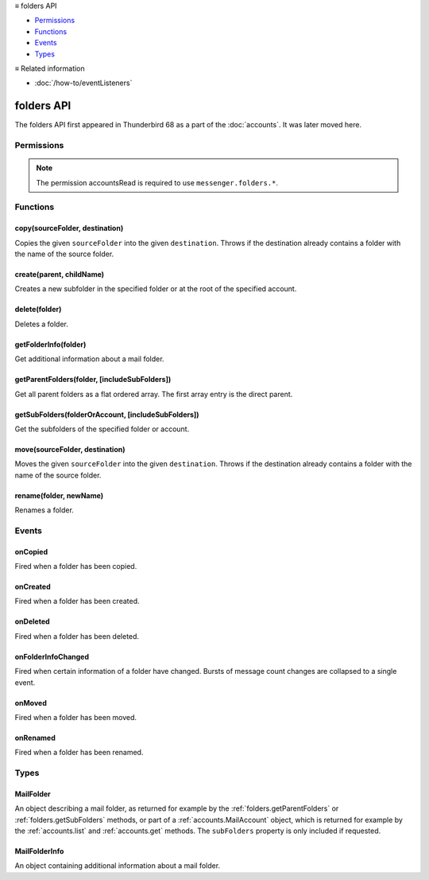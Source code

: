 .. container:: sticky-sidebar

  ≡ folders API

  * `Permissions`_
  * `Functions`_
  * `Events`_
  * `Types`_

  .. include:: /overlay/developer-resources.rst

  ≡ Related information
  
  * :doc:`/how-to/eventListeners`

===========
folders API
===========

The folders API first appeared in Thunderbird 68 as a part of the
:doc:`accounts`. It was later moved here.

.. role:: permission

.. role:: value

.. role:: code

.. rst-class:: api-main-section

Permissions
===========

.. api-member::
   :name: :permission:`accountsFolders`

   Create, rename, or delete your mail account folders

.. rst-class:: api-permission-info

.. note::

   The permission :permission:`accountsRead` is required to use ``messenger.folders.*``.

.. rst-class:: api-main-section

Functions
=========

.. _folders.copy:

copy(sourceFolder, destination)
-------------------------------

.. api-section-annotation-hack:: -- [Added in TB 91]

Copies the given ``sourceFolder`` into the given ``destination``. Throws if the destination already contains a folder with the name of the source folder.

.. api-header::
   :label: Parameters

   
   .. api-member::
      :name: ``sourceFolder``
      :type: (:ref:`folders.MailFolder`)
   
   
   .. api-member::
      :name: ``destination``
      :type: (:ref:`folders.MailFolder` or :ref:`accounts.MailAccount`)
   

.. api-header::
   :label: Return type (`Promise`_)

   
   .. api-member::
      :type: :ref:`folders.MailFolder`
   
   
   .. _Promise: https://developer.mozilla.org/en-US/docs/Web/JavaScript/Reference/Global_Objects/Promise

.. api-header::
   :label: Required permissions

   - :permission:`accountsRead`
   - :permission:`accountsFolders`

.. _folders.create:

create(parent, childName)
-------------------------

.. api-section-annotation-hack:: 

Creates a new subfolder in the specified folder or at the root of the specified account.

.. api-header::
   :label: Parameters

   
   .. api-member::
      :name: ``parent``
      :type: (:ref:`folders.MailFolder` or :ref:`accounts.MailAccount`)
   
   
   .. api-member::
      :name: ``childName``
      :type: (string)
   

.. api-header::
   :label: Return type (`Promise`_)

   
   .. api-member::
      :type: :ref:`folders.MailFolder`
   
   
   .. _Promise: https://developer.mozilla.org/en-US/docs/Web/JavaScript/Reference/Global_Objects/Promise

.. api-header::
   :label: Required permissions

   - :permission:`accountsRead`
   - :permission:`accountsFolders`

.. _folders.delete:

delete(folder)
--------------

.. api-section-annotation-hack:: 

Deletes a folder.

.. api-header::
   :label: Parameters

   
   .. api-member::
      :name: ``folder``
      :type: (:ref:`folders.MailFolder`)
   

.. api-header::
   :label: Required permissions

   - :permission:`accountsRead`
   - :permission:`accountsFolders`
   - :permission:`messagesDelete`

.. _folders.getFolderInfo:

getFolderInfo(folder)
---------------------

.. api-section-annotation-hack:: -- [Added in TB 91]

Get additional information about a mail folder.

.. api-header::
   :label: Parameters

   
   .. api-member::
      :name: ``folder``
      :type: (:ref:`folders.MailFolder`)
   

.. api-header::
   :label: Return type (`Promise`_)

   
   .. api-member::
      :type: :ref:`folders.MailFolderInfo`
   
   
   .. _Promise: https://developer.mozilla.org/en-US/docs/Web/JavaScript/Reference/Global_Objects/Promise

.. api-header::
   :label: Required permissions

   - :permission:`accountsRead`

.. _folders.getParentFolders:

getParentFolders(folder, [includeSubFolders])
---------------------------------------------

.. api-section-annotation-hack:: -- [Added in TB 91]

Get all parent folders as a flat ordered array. The first array entry is the direct parent.

.. api-header::
   :label: Parameters

   
   .. api-member::
      :name: ``folder``
      :type: (:ref:`folders.MailFolder`)
   
   
   .. api-member::
      :name: [``includeSubFolders``]
      :type: (boolean, optional)
      
      Specifies whether the returned :ref:`folders.MailFolder` object for each parent folder should include its nested subfolders . Defaults to :value:`false`.
   

.. api-header::
   :label: Return type (`Promise`_)

   
   .. api-member::
      :type: array of :ref:`folders.MailFolder`
   
   
   .. _Promise: https://developer.mozilla.org/en-US/docs/Web/JavaScript/Reference/Global_Objects/Promise

.. api-header::
   :label: Required permissions

   - :permission:`accountsRead`

.. _folders.getSubFolders:

getSubFolders(folderOrAccount, [includeSubFolders])
---------------------------------------------------

.. api-section-annotation-hack:: -- [Added in TB 91]

Get the subfolders of the specified folder or account.

.. api-header::
   :label: Parameters

   
   .. api-member::
      :name: ``folderOrAccount``
      :type: (:ref:`folders.MailFolder` or :ref:`accounts.MailAccount`)
   
   
   .. api-member::
      :name: [``includeSubFolders``]
      :type: (boolean, optional)
      
      Specifies whether the returned :ref:`folders.MailFolder` object for each direct subfolder should also include all its nested subfolders . Defaults to :value:`true`.
   

.. api-header::
   :label: Return type (`Promise`_)

   
   .. api-member::
      :type: array of :ref:`folders.MailFolder`
   
   
   .. _Promise: https://developer.mozilla.org/en-US/docs/Web/JavaScript/Reference/Global_Objects/Promise

.. api-header::
   :label: Required permissions

   - :permission:`accountsRead`

.. _folders.move:

move(sourceFolder, destination)
-------------------------------

.. api-section-annotation-hack:: -- [Added in TB 91]

Moves the given ``sourceFolder`` into the given ``destination``. Throws if the destination already contains a folder with the name of the source folder.

.. api-header::
   :label: Parameters

   
   .. api-member::
      :name: ``sourceFolder``
      :type: (:ref:`folders.MailFolder`)
   
   
   .. api-member::
      :name: ``destination``
      :type: (:ref:`folders.MailFolder` or :ref:`accounts.MailAccount`)
   

.. api-header::
   :label: Return type (`Promise`_)

   
   .. api-member::
      :type: :ref:`folders.MailFolder`
   
   
   .. _Promise: https://developer.mozilla.org/en-US/docs/Web/JavaScript/Reference/Global_Objects/Promise

.. api-header::
   :label: Required permissions

   - :permission:`accountsRead`
   - :permission:`accountsFolders`

.. _folders.rename:

rename(folder, newName)
-----------------------

.. api-section-annotation-hack:: 

Renames a folder.

.. api-header::
   :label: Parameters

   
   .. api-member::
      :name: ``folder``
      :type: (:ref:`folders.MailFolder`)
   
   
   .. api-member::
      :name: ``newName``
      :type: (string)
   

.. api-header::
   :label: Return type (`Promise`_)

   
   .. api-member::
      :type: :ref:`folders.MailFolder`
   
   
   .. _Promise: https://developer.mozilla.org/en-US/docs/Web/JavaScript/Reference/Global_Objects/Promise

.. api-header::
   :label: Required permissions

   - :permission:`accountsRead`
   - :permission:`accountsFolders`

.. rst-class:: api-main-section

Events
======

.. _folders.onCopied:

onCopied
--------

.. api-section-annotation-hack:: -- [Added in TB 91]

Fired when a folder has been copied.

.. api-header::
   :label: Parameters for onCopied.addListener(listener)

   
   .. api-member::
      :name: ``listener(originalFolder, copiedFolder)``
      
      A function that will be called when this event occurs.
   

.. api-header::
   :label: Parameters passed to the listener function

   
   .. api-member::
      :name: ``originalFolder``
      :type: (:ref:`folders.MailFolder`)
   
   
   .. api-member::
      :name: ``copiedFolder``
      :type: (:ref:`folders.MailFolder`)
   

.. api-header::
   :label: Required permissions

   - :permission:`accountsRead`

.. _folders.onCreated:

onCreated
---------

.. api-section-annotation-hack:: -- [Added in TB 91]

Fired when a folder has been created.

.. api-header::
   :label: Parameters for onCreated.addListener(listener)

   
   .. api-member::
      :name: ``listener(createdFolder)``
      
      A function that will be called when this event occurs.
   

.. api-header::
   :label: Parameters passed to the listener function

   
   .. api-member::
      :name: ``createdFolder``
      :type: (:ref:`folders.MailFolder`)
   

.. api-header::
   :label: Required permissions

   - :permission:`accountsRead`

.. _folders.onDeleted:

onDeleted
---------

.. api-section-annotation-hack:: -- [Added in TB 91]

Fired when a folder has been deleted.

.. api-header::
   :label: Parameters for onDeleted.addListener(listener)

   
   .. api-member::
      :name: ``listener(deletedFolder)``
      
      A function that will be called when this event occurs.
   

.. api-header::
   :label: Parameters passed to the listener function

   
   .. api-member::
      :name: ``deletedFolder``
      :type: (:ref:`folders.MailFolder`)
   

.. api-header::
   :label: Required permissions

   - :permission:`accountsRead`

.. _folders.onFolderInfoChanged:

onFolderInfoChanged
-------------------

.. api-section-annotation-hack:: -- [Added in TB 91]

Fired when certain information of a folder have changed. Bursts of message count changes are collapsed to a single event.

.. api-header::
   :label: Parameters for onFolderInfoChanged.addListener(listener)

   
   .. api-member::
      :name: ``listener(folder, folderInfo)``
      
      A function that will be called when this event occurs.
   

.. api-header::
   :label: Parameters passed to the listener function

   
   .. api-member::
      :name: ``folder``
      :type: (:ref:`folders.MailFolder`)
   
   
   .. api-member::
      :name: ``folderInfo``
      :type: (:ref:`folders.MailFolderInfo`)
   

.. api-header::
   :label: Required permissions

   - :permission:`accountsRead`

.. _folders.onMoved:

onMoved
-------

.. api-section-annotation-hack:: -- [Added in TB 91]

Fired when a folder has been moved.

.. api-header::
   :label: Parameters for onMoved.addListener(listener)

   
   .. api-member::
      :name: ``listener(originalFolder, movedFolder)``
      
      A function that will be called when this event occurs.
   

.. api-header::
   :label: Parameters passed to the listener function

   
   .. api-member::
      :name: ``originalFolder``
      :type: (:ref:`folders.MailFolder`)
   
   
   .. api-member::
      :name: ``movedFolder``
      :type: (:ref:`folders.MailFolder`)
   

.. api-header::
   :label: Required permissions

   - :permission:`accountsRead`

.. _folders.onRenamed:

onRenamed
---------

.. api-section-annotation-hack:: -- [Added in TB 91]

Fired when a folder has been renamed.

.. api-header::
   :label: Parameters for onRenamed.addListener(listener)

   
   .. api-member::
      :name: ``listener(originalFolder, renamedFolder)``
      
      A function that will be called when this event occurs.
   

.. api-header::
   :label: Parameters passed to the listener function

   
   .. api-member::
      :name: ``originalFolder``
      :type: (:ref:`folders.MailFolder`)
   
   
   .. api-member::
      :name: ``renamedFolder``
      :type: (:ref:`folders.MailFolder`)
   

.. api-header::
   :label: Required permissions

   - :permission:`accountsRead`

.. rst-class:: api-main-section

Types
=====

.. _folders.MailFolder:

MailFolder
----------

.. api-section-annotation-hack:: 

An object describing a mail folder, as returned for example by the :ref:`folders.getParentFolders` or :ref:`folders.getSubFolders` methods, or part of a :ref:`accounts.MailAccount` object, which is returned for example by the :ref:`accounts.list` and :ref:`accounts.get` methods. The ``subFolders`` property is only included if requested.

.. api-header::
   :label: object

   
   .. api-member::
      :name: ``accountId``
      :type: (string)
      
      The account this folder belongs to.
   
   
   .. api-member::
      :name: ``path``
      :type: (string)
      
      Path to this folder in the account. Although paths look predictable, never guess a folder's path, as there are a number of reasons why it may not be what you think it is. Use :ref:`folders.getParentFolders` or :ref:`folders.getSubFolders` to obtain hierarchy information.
   
   
   .. api-member::
      :name: [``name``]
      :type: (string, optional)
      
      The human-friendly name of this folder.
   
   
   .. api-member::
      :name: [``subFolders``]
      :type: (array of :ref:`folders.MailFolder`, optional)
      :annotation: -- [Added in TB 74]
      
      Subfolders are only included if requested. They will be returned in the same order as used in Thunderbird's folder pane.
   
   
   .. api-member::
      :name: [``type``]
      :type: (`string`, optional)
      
      The type of folder, for several common types.
      
      Supported values:
      
      .. api-member::
         :name: :value:`inbox`
      
      .. api-member::
         :name: :value:`drafts`
      
      .. api-member::
         :name: :value:`sent`
      
      .. api-member::
         :name: :value:`trash`
      
      .. api-member::
         :name: :value:`templates`
      
      .. api-member::
         :name: :value:`archives`
      
      .. api-member::
         :name: :value:`junk`
      
      .. api-member::
         :name: :value:`outbox`
   

.. _folders.MailFolderInfo:

MailFolderInfo
--------------

.. api-section-annotation-hack:: -- [Added in TB 91]

An object containing additional information about a mail folder.

.. api-header::
   :label: object

   
   .. api-member::
      :name: [``favorite``]
      :type: (boolean, optional)
      
      Whether this folder is a favorite folder.
   
   
   .. api-member::
      :name: [``totalMessageCount``]
      :type: (integer, optional)
      
      Number of messages in this folder.
   
   
   .. api-member::
      :name: [``unreadMessageCount``]
      :type: (integer, optional)
      
      Number of unread messages in this folder.
   
